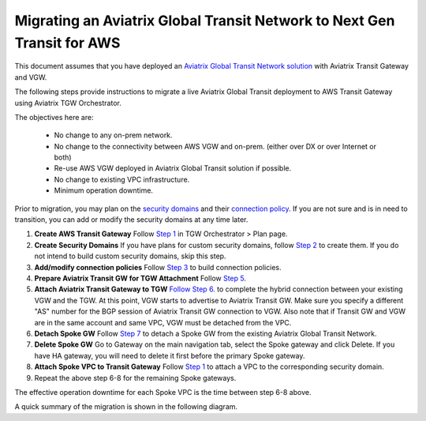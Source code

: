 .. meta::
   :description: instructions on migrating from Aviatrix Transit Network to AWS TGW 
   :keywords: Transit Gateway, AWS Transit Gateway, TGW, Migration

========================================================================
Migrating an Aviatrix Global Transit Network to Next Gen Transit for AWS
========================================================================

This document assumes that you have deployed an `Aviatrix Global Transit Network solution <https://docs.aviatrix.com/HowTos/transitvpc_workflow.html>`_ with Aviatrix Transit Gateway and VGW. 

The following steps provide instructions to migrate a live Aviatrix Global Transit deployment to AWS Transit Gateway using Aviatrix TGW Orchestrator.  

The objectives here are:

 - No change to any on-prem network.   
 - No change to the connectivity between AWS VGW and on-prem. (either over DX or over Internet or both)
 - Re-use AWS VGW deployed in Aviatrix Global Transit solution if possible.
 - No change to existing VPC infrastructure.
 - Minimum operation downtime.

Prior to migration, you may plan on the `security domains <https://docs.aviatrix.com/HowTos/tgw_plan.html#create-a-new-security-domain>`_ and their `connection policy <https://docs.aviatrix.com/HowTos/tgw_plan.html#build-your-domain-connection-policies>`_. If you are not sure and is in need to transition, you can add or modify the security domains at any time later.

1. **Create AWS Transit Gateway** Follow `Step 1 <https://docs.aviatrix.com/HowTos/tgw_plan.html#create-aws-tgw>`_ in TGW Orchestrator > Plan page.

2. **Create Security Domains** If you have plans for custom security domains, follow `Step 2 <https://docs.aviatrix.com/HowTos/tgw_plan.html#optional-create-a-new-security-domain>`_ to create them. If you do not intend to build custom security domains, skip this step.

3. **Add/modify connection policies** Follow `Step 3 <https://docs.aviatrix.com/HowTos/tgw_plan.html#optional-build-your-domain-connection-policies>`_ to build connection policies.

4. **Prepare Aviatrix Transit GW for TGW Attachment** Follow `Step 5 <https://docs.aviatrix.com/HowTos/tgw_plan.html#prepare-aviatrix-transit-gw-for-tgw-attachment>`_.

5. **Attach Aviatrix Transit Gateway to TGW** `Follow Step 6. <https://docs.aviatrix.com/HowTos/tgw_plan.html#attach-aviatrix-transit-gw-to-tgw>`_ to complete the hybrid connection between your existing VGW and the TGW. At this point, VGW starts to advertise to Aviatrix Transit GW. Make sure you specify a different "AS" number for the BGP session of Aviatrix Transit GW connection to VGW. Also note that if Transit GW and VGW are in the same account and same VPC, VGW must be detached from the VPC.

6. **Detach Spoke GW** Follow `Step 7 <https://docs.aviatrix.com/HowTos/transitvpc_workflow.html#remove-a-spoke-gw-from-a-transit-gw-group>`_ to detach a Spoke GW from the existing Aviatrix Global Transit Network.

7. **Delete Spoke GW** Go to Gateway on the main navigation tab, select the Spoke gateway and click Delete. If you have HA gateway, you will need to delete it first before the primary Spoke gateway.

8. **Attach Spoke VPC to Transit Gateway** Follow `Step 1 <https://docs.aviatrix.com/HowTos/tgw_build.html#attach-vpc-to-tgw>`_ to attach a VPC to the corresponding security domain. 

9. Repeat the above step 6-8 for the remaining Spoke gateways. 

The effective operation downtime for each Spoke VPC is the time between step 6-8 above. 

A quick summary of the migration is shown in the following diagram.
|avx_tgw_migration01|


.. |avx_tgw_migration01| image:: avx_tgw_migration_media/avx_tgw_migration01.png
   :scale: 30%

.. disqus::
